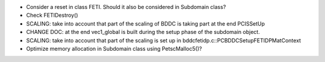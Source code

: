 * Consider a reset in class FETI. Should it also be considered in
  Subdomain class?

* Check FETIDestroy()

* SCALING: take into account that part of the scaling of BDDC is
  taking part at the end PCISSetUp

* CHANGE DOC: at the end vec1_global is built during the setup phase
  of the subdomain object.

* SCALING: take into account that part of the scaling is set up in
  bddcfetidp.c::PCBDDCSetupFETIDPMatContext
  
* Optimize memory allocation in Subdomain class using PetscMalloc5()?
